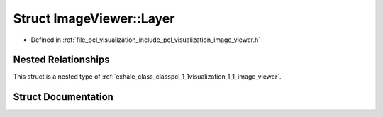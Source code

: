 .. _exhale_struct_structpcl_1_1visualization_1_1_image_viewer_1_1_layer:

Struct ImageViewer::Layer
=========================

- Defined in :ref:`file_pcl_visualization_include_pcl_visualization_image_viewer.h`


Nested Relationships
--------------------

This struct is a nested type of :ref:`exhale_class_classpcl_1_1visualization_1_1_image_viewer`.


Struct Documentation
--------------------


.. doxygenstruct:: pcl::visualization::ImageViewer::Layer
   :members:
   :protected-members:
   :undoc-members: